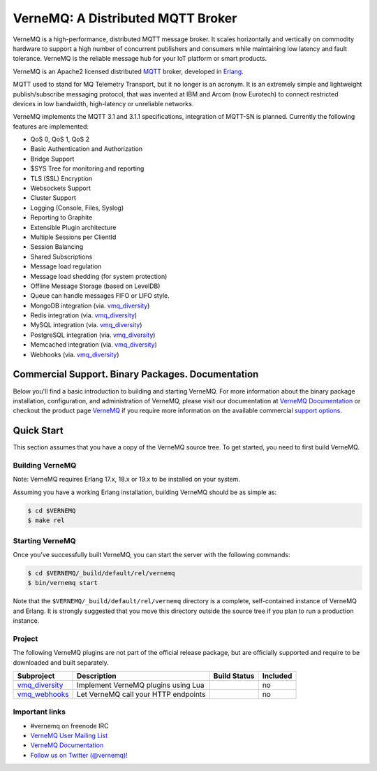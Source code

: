 
VerneMQ: A Distributed MQTT Broker
==================================

.. image:: https://travis-ci.org/erlio/vernemq.svg
 :target: https://travis-ci.org/erlio/vernemq

.. image:: https://slack-invite.vernemq.com/badge.svg
 :target: https://slack-invite.vernemq.com

.. image:: https://i.imgur.com/bln3fK3.jpg
 :target: https://vernemq.com
 :alt: 'VerneMQ Logo'

VerneMQ is a high-performance, distributed MQTT message broker. It scales horizontally and vertically on commodity hardware to support a high number of concurrent publishers and consumers while maintaining low latency and fault tolerance. VerneMQ is the reliable message hub for your IoT platform or smart products.

VerneMQ is an Apache2 licensed distributed `MQTT <http://www.mqtt.org>`_ broker, developed in `Erlang <http://www.erlang.org>`_.

MQTT used to stand for MQ Telemetry Transport, but it no longer is an acronym. It is an extremely simple and lightweight publish/subscribe messaging protocol, that was invented at IBM and Arcom (now Eurotech) to connect restricted devices in low bandwidth, high-latency or unreliable networks.

VerneMQ implements the MQTT 3.1 and 3.1.1 specifications, integration of MQTT-SN is planned. Currently the following features are implemented:

* QoS 0, QoS 1, QoS 2
* Basic Authentication and Authorization
* Bridge Support
* $SYS Tree for monitoring and reporting
* TLS (SSL) Encryption
* Websockets Support
* Cluster Support
* Logging (Console, Files, Syslog)
* Reporting to Graphite
* Extensible Plugin architecture
* Multiple Sessions per ClientId
* Session Balancing
* Shared Subscriptions
* Message load regulation
* Message load shedding (for system protection)
* Offline Message Storage (based on LevelDB)
* Queue can handle messages FIFO or LIFO style.
* MongoDB integration (via. `vmq_diversity <https://github.com/erlio/vmq_diversity>`_)
* Redis integration (via. `vmq_diversity <https://github.com/erlio/vmq_diversity>`_)
* MySQL integration (via. `vmq_diversity <https://github.com/erlio/vmq_diversity>`_)
* PostgreSQL integration (via. `vmq_diversity <https://github.com/erlio/vmq_diversity>`_)
* Memcached integration (via. `vmq_diversity <https://github.com/erlio/vmq_diversity>`_)
* Webhooks (via. `vmq_diversity <https://github.com/erlio/vmq_diversity>`_)

Commercial Support. Binary Packages. Documentation
--------------------------------------------------

Below you'll find a basic introduction to building and starting VerneMQ. For more
information about the binary package installation, configuration, and administration 
of VerneMQ, please visit our documentation at `VerneMQ Documentation <https://vernemq.com/docs>`_ 
or checkout the product page `VerneMQ <https://vernemq.com>`_ if you require more
information on the available commercial `support options <https://vernemq.com/services.html>`_.

Quick Start
-----------

This section assumes that you have a copy of the VerneMQ source tree. To get
started, you need to first build VerneMQ.

Building VerneMQ
~~~~~~~~~~~~~~~~

Note: VerneMQ requires Erlang 17.x, 18.x or 19.x to be installed on your system. 

Assuming you have a working Erlang installation, building VerneMQ should be as
simple as:

.. code-block:: ini

    $ cd $VERNEMQ
    $ make rel

Starting VerneMQ
~~~~~~~~~~~~~~~~

Once you've successfully built VerneMQ, you can start the server with the following
commands:

.. code-block:: ini

    $ cd $VERNEMQ/_build/default/rel/vernemq
    $ bin/vernemq start

Note that the ``$VERNEMQ/_build/default/rel/vernemq`` directory is a complete, 
self-contained instance of VerneMQ and Erlang. It is strongly suggested that you
move this directory outside the source tree if you plan to run a production 
instance.

Project
~~~~~~~

The following VerneMQ plugins are not part of the official release package, but are officially supported and require to be downloaded and built separately.

+------------------------------------------------------------+-----------------------------------------------------+-------------------------------------------------------------+----------+
| Subproject                                                 | Description                                         | Build Status                                                | Included |
+============================================================+=====================================================+=============================================================+==========+
| `vmq_diversity <https://github.com/erlio/vmq_diversity>`_  | Implement VerneMQ plugins using Lua                 | .. image:: https://travis-ci.org/erlio/vmq_diversity.svg    | no       +
|                                                            |                                                     |    :target: https://travis-ci.org/erlio/vmq_diversity       |          +
+------------------------------------------------------------+-----------------------------------------------------+-------------------------------------------------------------+----------+
| `vmq_webhooks <https://github.com/erlio/vmq_webhooks>`_    | Let VerneMQ call your HTTP endpoints                | .. image:: https://travis-ci.org/erlio/vmq_webhooks.svg     | no       +
|                                                            |                                                     |    :target: https://travis-ci.org/erlio/vmq_webhooks        |          +
+------------------------------------------------------------+-----------------------------------------------------+-------------------------------------------------------------+----------+

Important links
~~~~~~~~~~~~~~~~

* \#vernemq on freenode IRC
* `VerneMQ User Mailing List <http://vernemq.com/mailman/listinfo/vernemq-list_verne.mq>`_ 
* `VerneMQ Documentation <http://vernemq.com/docs>`_ 
* `Follow us on Twitter (@vernemq)! <https://twitter.com/vernemq>`_ 

